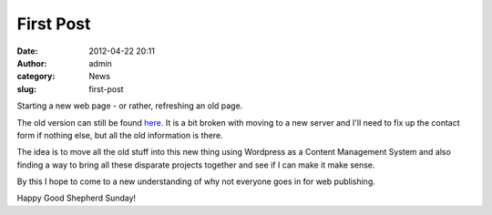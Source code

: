First Post
##########
:date: 2012-04-22 20:11
:author: admin
:category: News
:slug: first-post

Starting a new web page - or rather, refreshing an old page.

The old version can still be found `here`_. It is a bit broken with
moving to a new server and I'll need to fix up the contact form if
nothing else, but all the old information is there.

The idea is to move all the old stuff into this new thing using
Wordpress as a Content Management System and also finding a way to bring
all these disparate projects together and see if I can make it make
sense.

By this I hope to come to a new understanding of why not everyone goes
in for web publishing.

Happy Good Shepherd Sunday!

.. _here: http://brandt.id.au/oldindex.html
